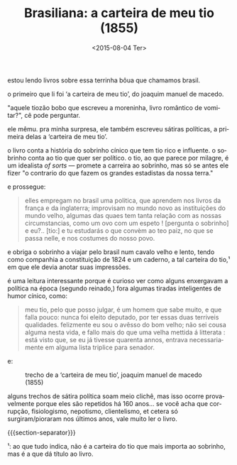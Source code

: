 #+TITLE: Brasiliana: a carteira de meu tio (1855)
#+DATE: <2015-08-04 Ter>
#+DESCRIPTION: O autor de ‘A moreninha’ já escreveu outros livros bem diferentes, este é um deles.
#+KEYWORDS: literature art brasil
#+LANGUAGE: pt

estou lendo livros sobre essa terrinha bôua que chamamos brasil.

o primeiro que li foi ‘a carteira de meu tio’, do joaquim manuel de
macedo.

"aquele tiozão bobo que escreveu a moreninha, livro romântico de
vomitar?", cê pode perguntar.

ele mêmu. pra minha surpresa, ele também escreveu sátiras políticas, a
primeira delas a ‘carteira de meu tio’.

o livro conta a história do sobrinho cínico que tem tio rico e
influente. o sobrinho conta ao tio que quer ser político. o tio, ao
que parece por milagre, é um idealista /of sorts/ --- promete a
carreira ao sobrinho, mas só se antes ele fizer "o contrario do que
fazem os grandes estadistas da nossa terra."

e prossegue:

#+BEGIN_QUOTE
  elles empregam no brasil uma politica, que aprendem nos livros da
  frança e da inglaterra; improvisam no mundo novo as instituições do
  mundo velho, algumas das quaes tem tanta relação com as nossas
  circumstancias, como um ovo com um espeto ! [pergunta o sobrinho] e
  eu?.. [tio:] e tu estudarás o que convèm ao teo paiz, no que se
  passa nelle, e nos costumes do nosso povo.
#+END_QUOTE

e obriga o sobrinho a viajar pelo brasil num cavalo velho e lento,
tendo como companhia a constituição de 1824 e um caderno, a tal
carteira do tio,¹ em que ele devia anotar suas impressões.

é uma leitura interessante porque é curioso ver como alguns enxergavam
a política na época (segundo reinado,) fora algumas tiradas
inteligentes de humor cínico, como:

#+BEGIN_QUOTE
  meu tio, pelo que posso julgar, é um homem que sabe muito, e que
  falla pouco: nunca foi eleito deputado, por ter essas duas terriveis
  qualidades. felizmente eu sou o avêsso do bom velho; não sei cousa
  alguma nesta vida, e fallo mais do que uma velha mettida á
  litterata : está visto que, se eu já tivesse quarenta annos, entrava
  necessariamente em alguma lista triplice para senador.
#+END_QUOTE

e:

#+CAPTION: trecho de a ‘carteira de meu tio’, joaquim manuel de macedo (1855)
[[file:../static/brasiliana-i.png]]

alguns trechos de sátira política soam meio clichê, mas isso ocorre
provavelmente porque eles são repetidos há 160 anos... se você acha
que corrupção, fisiologismo, nepotismo, clientelismo, et cetera só
surgiram/pioraram nos últimos anos, vale muito ler o livro.

{{{section-separator}}}

¹: ao que tudo indica, não é a carteira do tio que mais importa ao
sobrinho, mas é a que dá título ao livro.
